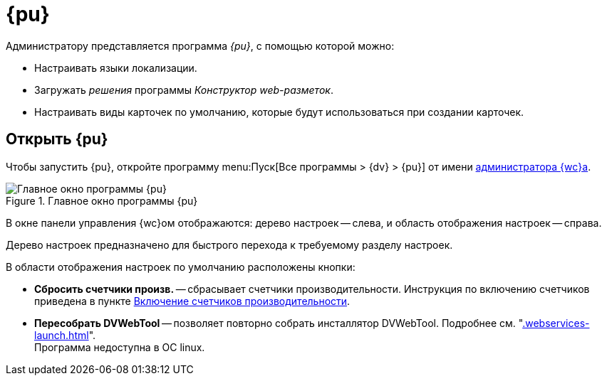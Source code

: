 = {pu}

Администратору представляется программа _{pu}_, с помощью которой можно:

// * Переносить веб-приложения {wc}а на другой сайт IIS (в пределах одного сервера).
* Настраивать языки локализации.
* Загружать _решения_ программы _Конструктор web-разметок_.
* Настраивать виды карточек по умолчанию, которые будут использоваться при создании карточек.

== Открыть {pu}

Чтобы запустить {pu}, откройте программу menu:Пуск[Все программы > {dv} > {pu}] от имени xref:create-admin.adoc[администратора {wc}а].

.Главное окно программы {pu}
image::control-panel-start.png[Главное окно программы {pu}]

В окне панели управления {wc}ом отображаются: дерево настроек -- слева, и область отображения настроек -- справа.

Дерево настроек предназначено для быстрого перехода к требуемому разделу настроек.

В области отображения настроек по умолчанию расположены кнопки:

// * *Настроить* -- запускает мастер первоначальной настройки. Подробности в разделе xref:install-server.adoc#config[Первоначальная настройка {wc}а].
[#reset-counters]
* *Сбросить счетчики произв.* -- сбрасывает счетчики производительности. Инструкция по включению счетчиков приведена в пункте xref:performance-counters.adoc[Включение счетчиков производительности].
* *Пересобрать DVWebTool* -- позволяет повторно собрать инсталлятор DVWebTool. Подробнее см. "xref:.webservices-launch.adoc[]". +
Программа недоступна в ОС linux.
